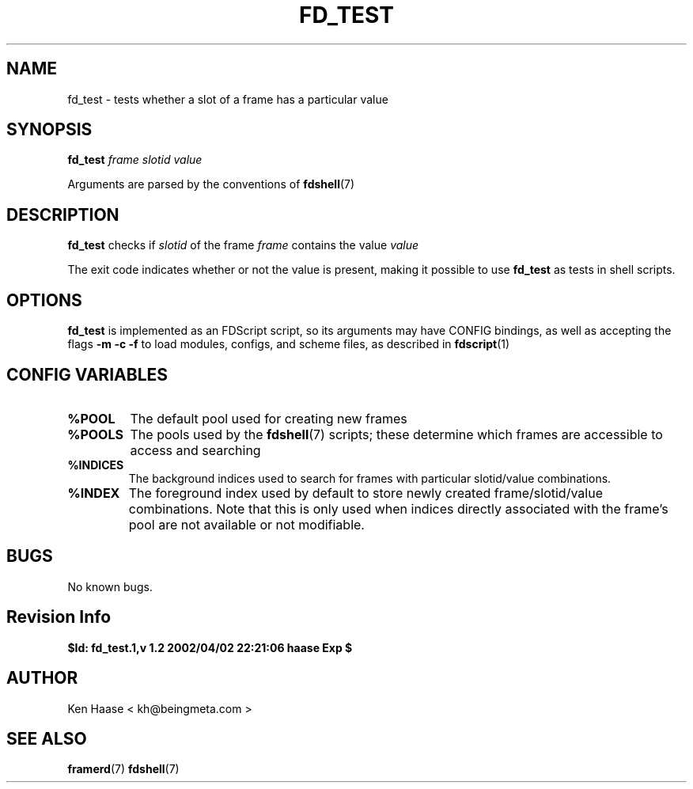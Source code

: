 .\" Process this file with
.\" groff -man -Tascii fd_test.1
.\"
.TH FD_TEST 1 "MARCH 2002" FramerD "FramerD Documentation"
.SH NAME
fd_test \- tests whether a slot of a frame has a particular value
.SH SYNOPSIS
.B fd_test
.I frame
.I slotid
.I value

Arguments are parsed by the conventions of
.BR fdshell (7)
.SH DESCRIPTION
.B fd_test
checks if
.I slotid
of the frame
.I frame
contains the value
.I value

The exit code indicates whether or not the value is present, making
it possible to use 
.B fd_test
as tests in shell scripts.
.SH OPTIONS
.B fd_test
is implemented as an FDScript script, so its arguments
may have CONFIG bindings, as well as accepting the flags
.B -m -c -f
to load modules, configs, and scheme files, as described in
.BR fdscript (1)
.SH CONFIG VARIABLES
.TP
.B %POOL
The default pool used for creating new frames
.TP
.B %POOLS
The pools used by the 
.BR fdshell (7)
scripts; these determine which frames are accessible to access
and searching
.TP
.B %INDICES
The background indices used to search for frames with particular
slotid/value combinations.
.TP
.B %INDEX
The foreground index used by default to store newly created
frame/slotid/value combinations.  Note that this is only used when
indices directly associated with the frame's pool are not available or
not modifiable.

.SH BUGS
No known bugs.
.SH Revision Info
.B $Id: fd_test.1,v 1.2 2002/04/02 22:21:06 haase Exp $
.SH AUTHOR
Ken Haase < kh@beingmeta.com >
.SH "SEE ALSO"
.BR framerd (7)
.BR fdshell (7)




